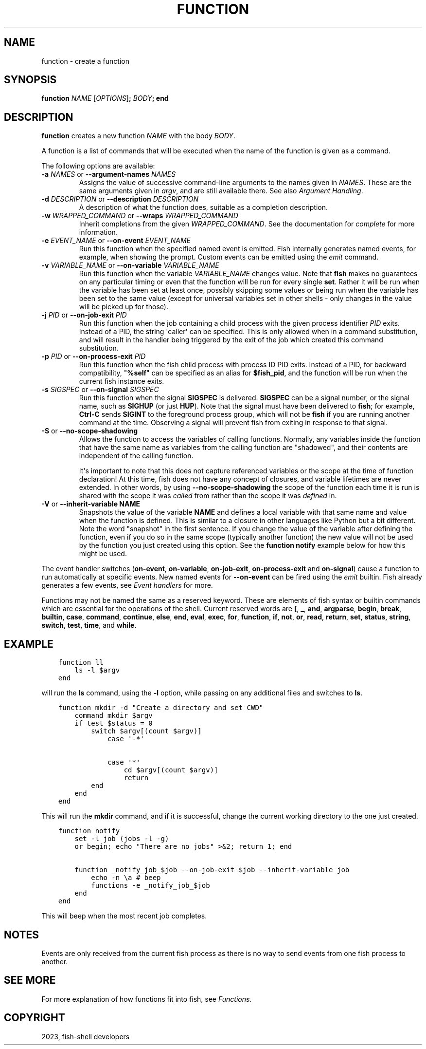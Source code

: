 .\" Man page generated from reStructuredText.
.
.
.nr rst2man-indent-level 0
.
.de1 rstReportMargin
\\$1 \\n[an-margin]
level \\n[rst2man-indent-level]
level margin: \\n[rst2man-indent\\n[rst2man-indent-level]]
-
\\n[rst2man-indent0]
\\n[rst2man-indent1]
\\n[rst2man-indent2]
..
.de1 INDENT
.\" .rstReportMargin pre:
. RS \\$1
. nr rst2man-indent\\n[rst2man-indent-level] \\n[an-margin]
. nr rst2man-indent-level +1
.\" .rstReportMargin post:
..
.de UNINDENT
. RE
.\" indent \\n[an-margin]
.\" old: \\n[rst2man-indent\\n[rst2man-indent-level]]
.nr rst2man-indent-level -1
.\" new: \\n[rst2man-indent\\n[rst2man-indent-level]]
.in \\n[rst2man-indent\\n[rst2man-indent-level]]u
..
.TH "FUNCTION" "1" "Mar 19, 2024" "3.7" "fish-shell"
.SH NAME
function \- create a function
.SH SYNOPSIS
.nf
\fBfunction\fP \fINAME\fP [\fIOPTIONS\fP]\fB;\fP \fIBODY\fP\fB;\fP \fBend\fP
.fi
.sp
.SH DESCRIPTION
.sp
\fBfunction\fP creates a new function \fINAME\fP with the body \fIBODY\fP\&.
.sp
A function is a list of commands that will be executed when the name of the function is given as a command.
.sp
The following options are available:
.INDENT 0.0
.TP
\fB\-a\fP \fINAMES\fP or \fB\-\-argument\-names\fP \fINAMES\fP
Assigns the value of successive command\-line arguments to the names given in \fINAMES\fP\&. These are the same arguments given in \fI\%argv\fP, and are still available there. See also \fI\%Argument Handling\fP\&.
.TP
\fB\-d\fP \fIDESCRIPTION\fP or \fB\-\-description\fP \fIDESCRIPTION\fP
A description of what the function does, suitable as a completion description.
.TP
\fB\-w\fP \fIWRAPPED_COMMAND\fP or \fB\-\-wraps\fP \fIWRAPPED_COMMAND\fP
Inherit completions from the given \fIWRAPPED_COMMAND\fP\&. See the documentation for \fI\%complete\fP for more information.
.TP
\fB\-e\fP \fIEVENT_NAME\fP or \fB\-\-on\-event\fP \fIEVENT_NAME\fP
Run this function when the specified named event is emitted. Fish internally generates named events, for example, when showing the prompt. Custom events can be emitted using the \fI\%emit\fP command.
.TP
\fB\-v\fP \fIVARIABLE_NAME\fP or \fB\-\-on\-variable\fP \fIVARIABLE_NAME\fP
Run this function when the variable \fIVARIABLE_NAME\fP changes value. Note that \fBfish\fP makes no guarantees on any particular timing or even that the function will be run for every single \fBset\fP\&. Rather it will be run when the variable has been set at least once, possibly skipping some values or being run when the variable has been set to the same value (except for universal variables set in other shells \- only changes in the value will be picked up for those).
.TP
\fB\-j\fP \fIPID\fP or \fB\-\-on\-job\-exit\fP \fIPID\fP
Run this function when the job containing a child process with the given process identifier \fIPID\fP exits. Instead of a PID, the string \(aqcaller\(aq can be specified. This is only allowed when in a command substitution, and will result in the handler being triggered by the exit of the job which created this command substitution.
.TP
\fB\-p\fP \fIPID\fP or \fB\-\-on\-process\-exit\fP \fIPID\fP
Run this function when the fish child process with process ID PID exits. Instead of a PID, for backward compatibility, \(dq\fB%self\fP\(dq can be specified as an alias for \fB$fish_pid\fP, and the function will be run when the current fish instance exits.
.TP
\fB\-s\fP \fISIGSPEC\fP or \fB\-\-on\-signal\fP \fISIGSPEC\fP
Run this function when the signal \fBSIGSPEC\fP is delivered. \fBSIGSPEC\fP can be a signal number, or the signal name, such as \fBSIGHUP\fP (or just \fBHUP\fP). Note that the signal must have been delivered to \fBfish\fP; for example, \fBCtrl\-C\fP sends \fBSIGINT\fP to the foreground process group, which will not be \fBfish\fP if you are running another command at the time. Observing a signal will prevent fish from exiting in response to that signal.
.TP
\fB\-S\fP or \fB\-\-no\-scope\-shadowing\fP
Allows the function to access the variables of calling functions. Normally, any variables inside the function that have the same name as variables from the calling function are \(dqshadowed\(dq, and their contents are independent of the calling function.
.sp
It\(aqs important to note that this does not capture referenced variables or the scope at the time of function declaration! At this time, fish does not have any concept of closures, and variable lifetimes are never extended. In other words, by using \fB\-\-no\-scope\-shadowing\fP the scope of the function each time it is run is shared with the scope it was \fIcalled\fP from rather than the scope it was \fIdefined\fP in.
.TP
\fB\-V\fP or \fB\-\-inherit\-variable NAME\fP
Snapshots the value of the variable \fBNAME\fP and defines a local variable with that same name and value when the function is defined. This is similar to a closure in other languages like Python but a bit different. Note the word \(dqsnapshot\(dq in the first sentence. If you change the value of the variable after defining the function, even if you do so in the same scope (typically another function) the new value will not be used by the function you just created using this option. See the \fBfunction notify\fP example below for how this might be used.
.UNINDENT
.sp
The event handler switches (\fBon\-event\fP, \fBon\-variable\fP, \fBon\-job\-exit\fP, \fBon\-process\-exit\fP and \fBon\-signal\fP) cause a function to run automatically at specific events. New named events for \fB\-\-on\-event\fP can be fired using the \fI\%emit\fP builtin. Fish already generates a few events, see \fI\%Event handlers\fP for more.
.sp
Functions may not be named the same as a reserved keyword. These are elements of fish syntax or builtin commands which are essential for the operations of the shell. Current reserved words are \fB[\fP, \fB_\fP, \fBand\fP, \fBargparse\fP, \fBbegin\fP, \fBbreak\fP, \fBbuiltin\fP, \fBcase\fP, \fBcommand\fP, \fBcontinue\fP, \fBelse\fP, \fBend\fP, \fBeval\fP, \fBexec\fP, \fBfor\fP, \fBfunction\fP, \fBif\fP, \fBnot\fP, \fBor\fP, \fBread\fP, \fBreturn\fP, \fBset\fP, \fBstatus\fP, \fBstring\fP, \fBswitch\fP, \fBtest\fP, \fBtime\fP, and \fBwhile\fP\&.
.SH EXAMPLE
.INDENT 0.0
.INDENT 3.5
.sp
.nf
.ft C
function ll
    ls \-l $argv
end
.ft P
.fi
.UNINDENT
.UNINDENT
.sp
will run the \fBls\fP command, using the \fB\-l\fP option, while passing on any additional files and switches to \fBls\fP\&.
.INDENT 0.0
.INDENT 3.5
.sp
.nf
.ft C
function mkdir \-d \(dqCreate a directory and set CWD\(dq
    command mkdir $argv
    if test $status = 0
        switch $argv[(count $argv)]
            case \(aq\-*\(aq

            case \(aq*\(aq
                cd $argv[(count $argv)]
                return
        end
    end
end
.ft P
.fi
.UNINDENT
.UNINDENT
.sp
This will run the \fBmkdir\fP command, and if it is successful, change the current working directory to the one just created.
.INDENT 0.0
.INDENT 3.5
.sp
.nf
.ft C
function notify
    set \-l job (jobs \-l \-g)
    or begin; echo \(dqThere are no jobs\(dq >&2; return 1; end

    function _notify_job_$job \-\-on\-job\-exit $job \-\-inherit\-variable job
        echo \-n \ea # beep
        functions \-e _notify_job_$job
    end
end
.ft P
.fi
.UNINDENT
.UNINDENT
.sp
This will beep when the most recent job completes.
.SH NOTES
.sp
Events are only received from the current fish process as there is no way to send events from one fish process to another.
.SH SEE MORE
.sp
For more explanation of how functions fit into fish, see \fI\%Functions\fP\&.
.SH COPYRIGHT
2023, fish-shell developers
.\" Generated by docutils manpage writer.
.

